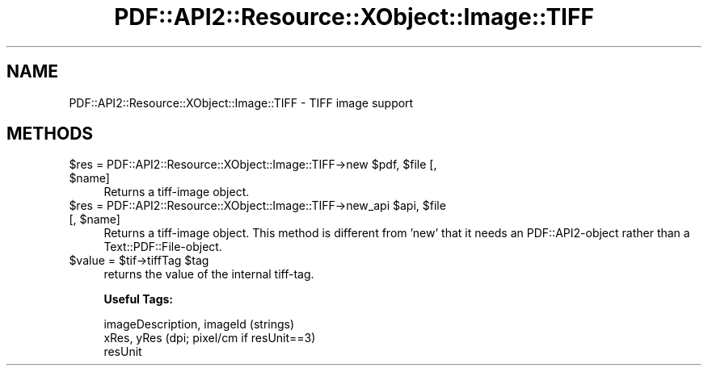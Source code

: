 .\" Automatically generated by Pod::Man 2.28 (Pod::Simple 3.29)
.\"
.\" Standard preamble:
.\" ========================================================================
.de Sp \" Vertical space (when we can't use .PP)
.if t .sp .5v
.if n .sp
..
.de Vb \" Begin verbatim text
.ft CW
.nf
.ne \\$1
..
.de Ve \" End verbatim text
.ft R
.fi
..
.\" Set up some character translations and predefined strings.  \*(-- will
.\" give an unbreakable dash, \*(PI will give pi, \*(L" will give a left
.\" double quote, and \*(R" will give a right double quote.  \*(C+ will
.\" give a nicer C++.  Capital omega is used to do unbreakable dashes and
.\" therefore won't be available.  \*(C` and \*(C' expand to `' in nroff,
.\" nothing in troff, for use with C<>.
.tr \(*W-
.ds C+ C\v'-.1v'\h'-1p'\s-2+\h'-1p'+\s0\v'.1v'\h'-1p'
.ie n \{\
.    ds -- \(*W-
.    ds PI pi
.    if (\n(.H=4u)&(1m=24u) .ds -- \(*W\h'-12u'\(*W\h'-12u'-\" diablo 10 pitch
.    if (\n(.H=4u)&(1m=20u) .ds -- \(*W\h'-12u'\(*W\h'-8u'-\"  diablo 12 pitch
.    ds L" ""
.    ds R" ""
.    ds C` ""
.    ds C' ""
'br\}
.el\{\
.    ds -- \|\(em\|
.    ds PI \(*p
.    ds L" ``
.    ds R" ''
.    ds C`
.    ds C'
'br\}
.\"
.\" Escape single quotes in literal strings from groff's Unicode transform.
.ie \n(.g .ds Aq \(aq
.el       .ds Aq '
.\"
.\" If the F register is turned on, we'll generate index entries on stderr for
.\" titles (.TH), headers (.SH), subsections (.SS), items (.Ip), and index
.\" entries marked with X<> in POD.  Of course, you'll have to process the
.\" output yourself in some meaningful fashion.
.\"
.\" Avoid warning from groff about undefined register 'F'.
.de IX
..
.nr rF 0
.if \n(.g .if rF .nr rF 1
.if (\n(rF:(\n(.g==0)) \{
.    if \nF \{
.        de IX
.        tm Index:\\$1\t\\n%\t"\\$2"
..
.        if !\nF==2 \{
.            nr % 0
.            nr F 2
.        \}
.    \}
.\}
.rr rF
.\" ========================================================================
.\"
.IX Title "PDF::API2::Resource::XObject::Image::TIFF 3pm"
.TH PDF::API2::Resource::XObject::Image::TIFF 3pm "2016-03-11" "perl v5.22.1" "User Contributed Perl Documentation"
.\" For nroff, turn off justification.  Always turn off hyphenation; it makes
.\" way too many mistakes in technical documents.
.if n .ad l
.nh
.SH "NAME"
PDF::API2::Resource::XObject::Image::TIFF \- TIFF image support
.SH "METHODS"
.IX Header "METHODS"
.ie n .IP "$res = PDF::API2::Resource::XObject::Image::TIFF\->new $pdf, $file [, $name]" 4
.el .IP "\f(CW$res\fR = PDF::API2::Resource::XObject::Image::TIFF\->new \f(CW$pdf\fR, \f(CW$file\fR [, \f(CW$name\fR]" 4
.IX Item "$res = PDF::API2::Resource::XObject::Image::TIFF->new $pdf, $file [, $name]"
Returns a tiff-image object.
.ie n .IP "$res = PDF::API2::Resource::XObject::Image::TIFF\->new_api $api, $file [, $name]" 4
.el .IP "\f(CW$res\fR = PDF::API2::Resource::XObject::Image::TIFF\->new_api \f(CW$api\fR, \f(CW$file\fR [, \f(CW$name\fR]" 4
.IX Item "$res = PDF::API2::Resource::XObject::Image::TIFF->new_api $api, $file [, $name]"
Returns a tiff-image object. This method is different from 'new' that
it needs an PDF::API2\-object rather than a Text::PDF::File\-object.
.ie n .IP "$value = $tif\->tiffTag $tag" 4
.el .IP "\f(CW$value\fR = \f(CW$tif\fR\->tiffTag \f(CW$tag\fR" 4
.IX Item "$value = $tif->tiffTag $tag"
returns the value of the internal tiff-tag.
.Sp
\&\fBUseful Tags:\fR
.Sp
.Vb 3
\&    imageDescription, imageId (strings)
\&    xRes, yRes (dpi; pixel/cm if resUnit==3)
\&    resUnit
.Ve
